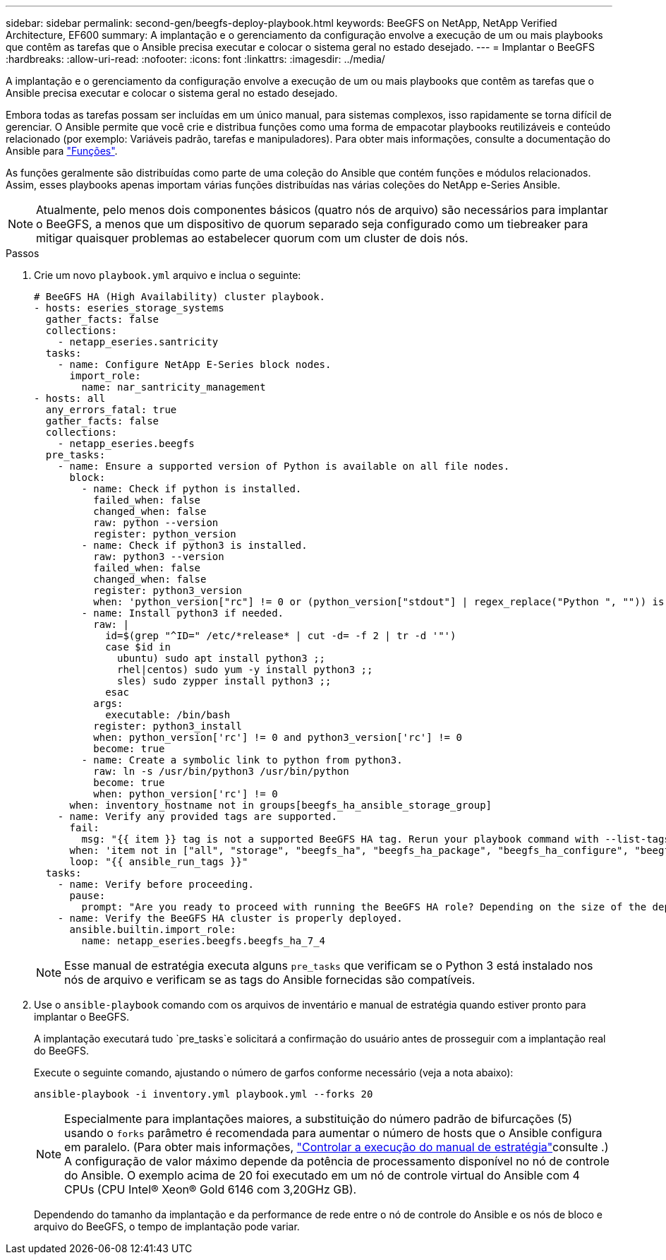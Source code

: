 ---
sidebar: sidebar 
permalink: second-gen/beegfs-deploy-playbook.html 
keywords: BeeGFS on NetApp, NetApp Verified Architecture, EF600 
summary: A implantação e o gerenciamento da configuração envolve a execução de um ou mais playbooks que contêm as tarefas que o Ansible precisa executar e colocar o sistema geral no estado desejado. 
---
= Implantar o BeeGFS
:hardbreaks:
:allow-uri-read: 
:nofooter: 
:icons: font
:linkattrs: 
:imagesdir: ../media/


[role="lead"]
A implantação e o gerenciamento da configuração envolve a execução de um ou mais playbooks que contêm as tarefas que o Ansible precisa executar e colocar o sistema geral no estado desejado.

Embora todas as tarefas possam ser incluídas em um único manual, para sistemas complexos, isso rapidamente se torna difícil de gerenciar. O Ansible permite que você crie e distribua funções como uma forma de empacotar playbooks reutilizáveis e conteúdo relacionado (por exemplo: Variáveis padrão, tarefas e manipuladores). Para obter mais informações, consulte a documentação do Ansible para https://docs.ansible.com/ansible/latest/user_guide/playbooks_reuse_roles.html["Funções"^].

As funções geralmente são distribuídas como parte de uma coleção do Ansible que contém funções e módulos relacionados. Assim, esses playbooks apenas importam várias funções distribuídas nas várias coleções do NetApp e-Series Ansible.


NOTE: Atualmente, pelo menos dois componentes básicos (quatro nós de arquivo) são necessários para implantar o BeeGFS, a menos que um dispositivo de quorum separado seja configurado como um tiebreaker para mitigar quaisquer problemas ao estabelecer quorum com um cluster de dois nós.

.Passos
. Crie um novo `playbook.yml` arquivo e inclua o seguinte:
+
....
# BeeGFS HA (High Availability) cluster playbook.
- hosts: eseries_storage_systems
  gather_facts: false
  collections:
    - netapp_eseries.santricity
  tasks:
    - name: Configure NetApp E-Series block nodes.
      import_role:
        name: nar_santricity_management
- hosts: all
  any_errors_fatal: true
  gather_facts: false
  collections:
    - netapp_eseries.beegfs
  pre_tasks:
    - name: Ensure a supported version of Python is available on all file nodes.
      block:
        - name: Check if python is installed.
          failed_when: false
          changed_when: false
          raw: python --version
          register: python_version
        - name: Check if python3 is installed.
          raw: python3 --version
          failed_when: false
          changed_when: false
          register: python3_version
          when: 'python_version["rc"] != 0 or (python_version["stdout"] | regex_replace("Python ", "")) is not version("3.0", ">=")'
        - name: Install python3 if needed.
          raw: |
            id=$(grep "^ID=" /etc/*release* | cut -d= -f 2 | tr -d '"')
            case $id in
              ubuntu) sudo apt install python3 ;;
              rhel|centos) sudo yum -y install python3 ;;
              sles) sudo zypper install python3 ;;
            esac
          args:
            executable: /bin/bash
          register: python3_install
          when: python_version['rc'] != 0 and python3_version['rc'] != 0
          become: true
        - name: Create a symbolic link to python from python3.
          raw: ln -s /usr/bin/python3 /usr/bin/python
          become: true
          when: python_version['rc'] != 0
      when: inventory_hostname not in groups[beegfs_ha_ansible_storage_group]
    - name: Verify any provided tags are supported.
      fail:
        msg: "{{ item }} tag is not a supported BeeGFS HA tag. Rerun your playbook command with --list-tags to see all valid playbook tags."
      when: 'item not in ["all", "storage", "beegfs_ha", "beegfs_ha_package", "beegfs_ha_configure", "beegfs_ha_configure_resource", "beegfs_ha_performance_tuning", "beegfs_ha_backup", "beegfs_ha_client"]'
      loop: "{{ ansible_run_tags }}"
  tasks:
    - name: Verify before proceeding.
      pause:
        prompt: "Are you ready to proceed with running the BeeGFS HA role? Depending on the size of the deployment and network performance between the Ansible control node and BeeGFS file and block nodes this can take awhile (10+ minutes) to complete."
    - name: Verify the BeeGFS HA cluster is properly deployed.
      ansible.builtin.import_role:
        name: netapp_eseries.beegfs.beegfs_ha_7_4
....
+

NOTE: Esse manual de estratégia executa alguns `pre_tasks` que verificam se o Python 3 está instalado nos nós de arquivo e verificam se as tags do Ansible fornecidas são compatíveis.

. Use o `ansible-playbook` comando com os arquivos de inventário e manual de estratégia quando estiver pronto para implantar o BeeGFS.
+
A implantação executará tudo `pre_tasks`e solicitará a confirmação do usuário antes de prosseguir com a implantação real do BeeGFS.

+
Execute o seguinte comando, ajustando o número de garfos conforme necessário (veja a nota abaixo):

+
....
ansible-playbook -i inventory.yml playbook.yml --forks 20
....
+

NOTE: Especialmente para implantações maiores, a substituição do número padrão de bifurcações (5) usando o `forks` parâmetro é recomendada para aumentar o número de hosts que o Ansible configura em paralelo. (Para obter mais informações, https://docs.ansible.com/ansible/latest/user_guide/playbooks_strategies.html["Controlar a execução do manual de estratégia"^]consulte .) A configuração de valor máximo depende da potência de processamento disponível no nó de controle do Ansible. O exemplo acima de 20 foi executado em um nó de controle virtual do Ansible com 4 CPUs (CPU Intel(R) Xeon(R) Gold 6146 com 3,20GHz GB).

+
Dependendo do tamanho da implantação e da performance de rede entre o nó de controle do Ansible e os nós de bloco e arquivo do BeeGFS, o tempo de implantação pode variar.


